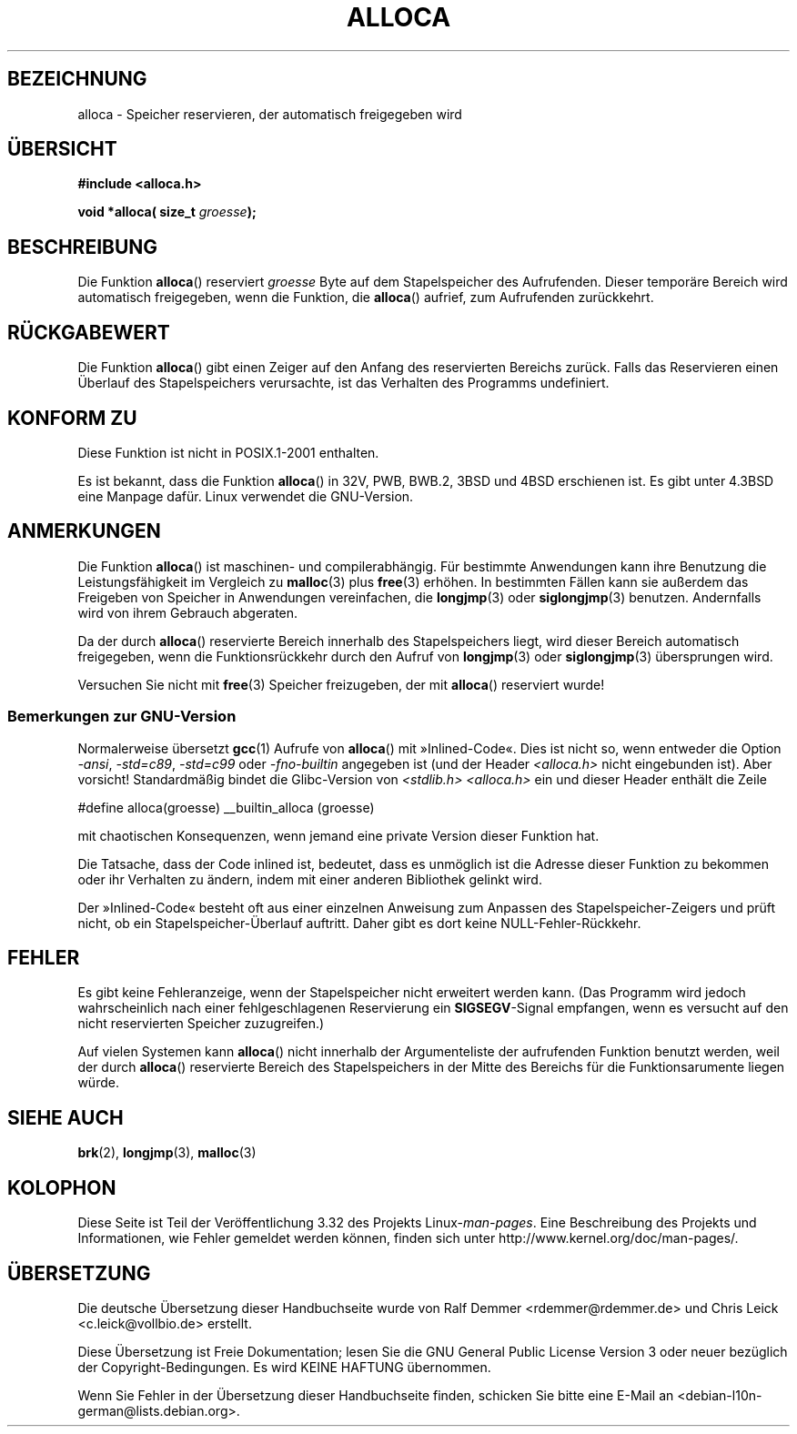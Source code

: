 .\" Copyright (c) 1980, 1991 Regents of the University of California.
.\" All rights reserved.
.\"
.\" Redistribution and use in source and binary forms, with or without
.\" modification, are permitted provided that the following conditions
.\" are met:
.\" 1. Redistributions of source code must retain the above copyright
.\"    notice, this list of conditions and the following disclaimer.
.\" 2. Redistributions in binary form must reproduce the above copyright
.\"    notice, this list of conditions and the following disclaimer in the
.\"    documentation and/or other materials provided with the distribution.
.\" 3. All advertising materials mentioning features or use of this software
.\"    must display the following acknowledgement:
.\"	This product includes software developed by the University of
.\"	California, Berkeley and its contributors.
.\" 4. Neither the name of the University nor the names of its contributors
.\"    may be used to endorse or promote products derived from this software
.\"    without specific prior written permission.
.\"
.\" THIS SOFTWARE IS PROVIDED BY THE REGENTS AND CONTRIBUTORS ``AS IS'' AND
.\" ANY EXPRESS OR IMPLIED WARRANTIES, INCLUDING, BUT NOT LIMITED TO, THE
.\" IMPLIED WARRANTIES OF MERCHANTABILITY AND FITNESS FOR A PARTICULAR PURPOSE
.\" ARE DISCLAIMED.  IN NO EVENT SHALL THE REGENTS OR CONTRIBUTORS BE LIABLE
.\" FOR ANY DIRECT, INDIRECT, INCIDENTAL, SPECIAL, EXEMPLARY, OR CONSEQUENTIAL
.\" DAMAGES (INCLUDING, BUT NOT LIMITED TO, PROCUREMENT OF SUBSTITUTE GOODS
.\" OR SERVICES; LOSS OF USE, DATA, OR PROFITS; OR BUSINESS INTERRUPTION)
.\" HOWEVER CAUSED AND ON ANY THEORY OF LIABILITY, WHETHER IN CONTRACT, STRICT
.\" LIABILITY, OR TORT (INCLUDING NEGLIGENCE OR OTHERWISE) ARISING IN ANY WAY
.\" OUT OF THE USE OF THIS SOFTWARE, EVEN IF ADVISED OF THE POSSIBILITY OF
.\" SUCH DAMAGE.
.\"
.\"     @(#)alloca.3	5.1 (Berkeley) 5/2/91
.\"
.\" Converted Mon Nov 29 11:05:55 1993 by Rik Faith <faith@cs.unc.edu>
.\" Modified Tue Oct 22 23:41:56 1996 by Eric S. Raymond <esr@thyrsus.com>
.\" Modified 2002-07-17, aeb
.\" 2008-01-24, mtk:
.\"     Various rewrites and additions (notes on longjmp() and SIGSEGV).
.\"     Weaken warning against use of alloca() (as per Debian bug 461100).
.\"
.\"*******************************************************************
.\"
.\" This file was generated with po4a. Translate the source file.
.\"
.\"*******************************************************************
.TH ALLOCA 3 "24. Januar 2008" GNU Linux\-Programmierhandbuch
.SH BEZEICHNUNG
alloca \- Speicher reservieren, der automatisch freigegeben wird
.SH ÜBERSICHT
\fB#include <alloca.h>\fP
.sp
\fBvoid *alloca( size_t \fP\fIgroesse\fP\fB);\fP
.SH BESCHREIBUNG
Die Funktion \fBalloca\fP() reserviert \fIgroesse\fP Byte auf dem Stapelspeicher
des Aufrufenden. Dieser temporäre Bereich wird automatisch freigegeben, wenn
die Funktion, die \fBalloca\fP() aufrief, zum Aufrufenden zurückkehrt.
.SH RÜCKGABEWERT
Die Funktion \fBalloca\fP() gibt einen Zeiger auf den Anfang des reservierten
Bereichs zurück. Falls das Reservieren einen Überlauf des Stapelspeichers
verursachte, ist das Verhalten des Programms undefiniert.
.SH "KONFORM ZU"
Diese Funktion ist nicht in POSIX.1\-2001 enthalten.

Es ist bekannt, dass die Funktion \fBalloca\fP() in 32V, PWB, BWB.2, 3BSD und
4BSD erschienen ist. Es gibt unter 4.3BSD eine Manpage dafür. Linux
verwendet die GNU\-Version.
.SH ANMERKUNGEN
Die Funktion \fBalloca\fP() ist maschinen\- und compilerabhängig. Für bestimmte
Anwendungen kann ihre Benutzung die Leistungsfähigkeit im Vergleich zu
\fBmalloc\fP(3) plus \fBfree\fP(3) erhöhen. In bestimmten Fällen kann sie außerdem
das Freigeben von Speicher in Anwendungen vereinfachen, die \fBlongjmp\fP(3)
oder \fBsiglongjmp\fP(3) benutzen. Andernfalls wird von ihrem Gebrauch
abgeraten.

Da der durch \fBalloca\fP() reservierte Bereich innerhalb des Stapelspeichers
liegt, wird dieser Bereich automatisch freigegeben, wenn die
Funktionsrückkehr durch den Aufruf von \fBlongjmp\fP(3) oder \fBsiglongjmp\fP(3)
übersprungen wird.

Versuchen Sie nicht mit \fBfree\fP(3) Speicher freizugeben, der mit \fBalloca\fP()
reserviert wurde!
.SS "Bemerkungen zur GNU\-Version"
Normalerweise übersetzt \fBgcc\fP(1) Aufrufe von \fBalloca\fP() mit
»Inlined\-Code«. Dies ist nicht so, wenn entweder die Option \fI\-ansi\fP,
\fI\-std=c89\fP, \fI\-std=c99\fP oder \fI\-fno\-builtin\fP angegeben ist (und der Header
\fI<alloca.h>\fP nicht eingebunden ist). Aber vorsicht! Standardmäßig
bindet die Glibc\-Version von \fI<stdlib.h>\fP \fI<alloca.h>\fP ein
und dieser Header enthält die Zeile
.nf

    #define alloca(groesse)   __builtin_alloca (groesse)

.fi
mit chaotischen Konsequenzen, wenn jemand eine private Version dieser
Funktion hat.
.LP
Die Tatsache, dass der Code inlined ist, bedeutet, dass es unmöglich ist die
Adresse dieser Funktion zu bekommen oder ihr Verhalten zu ändern, indem mit
einer anderen Bibliothek gelinkt wird.
.LP
Der »Inlined\-Code« besteht oft aus einer einzelnen Anweisung zum Anpassen
des Stapelspeicher\-Zeigers und prüft nicht, ob ein Stapelspeicher\-Überlauf
auftritt. Daher gibt es dort keine NULL\-Fehler\-Rückkehr.
.SH FEHLER
Es gibt keine Fehleranzeige, wenn der Stapelspeicher nicht erweitert werden
kann. (Das Programm wird jedoch wahrscheinlich nach einer fehlgeschlagenen
Reservierung ein \fBSIGSEGV\fP\-Signal empfangen, wenn es versucht auf den nicht
reservierten Speicher zuzugreifen.)

Auf vielen Systemen kann \fBalloca\fP() nicht innerhalb der Argumenteliste der
aufrufenden Funktion benutzt werden, weil der durch \fBalloca\fP() reservierte
Bereich des Stapelspeichers in der Mitte des Bereichs für die
Funktionsarumente liegen würde.
.SH "SIEHE AUCH"
\fBbrk\fP(2), \fBlongjmp\fP(3), \fBmalloc\fP(3)
.SH KOLOPHON
Diese Seite ist Teil der Veröffentlichung 3.32 des Projekts
Linux\-\fIman\-pages\fP. Eine Beschreibung des Projekts und Informationen, wie
Fehler gemeldet werden können, finden sich unter
http://www.kernel.org/doc/man\-pages/.

.SH ÜBERSETZUNG
Die deutsche Übersetzung dieser Handbuchseite wurde von
Ralf Demmer <rdemmer@rdemmer.de>
und
Chris Leick <c.leick@vollbio.de>
erstellt.

Diese Übersetzung ist Freie Dokumentation; lesen Sie die
GNU General Public License Version 3 oder neuer bezüglich der
Copyright-Bedingungen. Es wird KEINE HAFTUNG übernommen.

Wenn Sie Fehler in der Übersetzung dieser Handbuchseite finden,
schicken Sie bitte eine E-Mail an <debian-l10n-german@lists.debian.org>.
